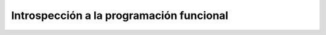 .. -*- coding: utf-8 -*-


.. _python_leccion1:

Introspección a la programación funcional
=========================================

.. todo::
    TODO escribir esta seccion.


.. raw:: html
   :file: ../_templates/partials/soporte_profesional.html

